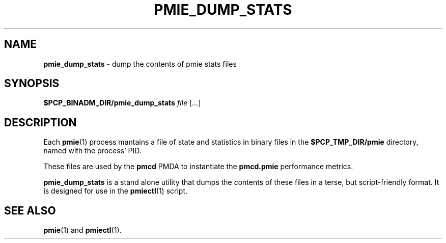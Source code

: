 '\"macro stdmacro
.\"
.\" Copyright (c) 2020 Ken McDonell.  All Rights Reserved.
.\"
.\" This program is free software; you can redistribute it and/or modify it
.\" under the terms of the GNU General Public License as published by the
.\" Free Software Foundation; either version 2 of the License, or (at your
.\" option) any later version.
.\"
.\" This program is distributed in the hope that it will be useful, but
.\" WITHOUT ANY WARRANTY; without even the implied warranty of MERCHANTABILITY
.\" or FITNESS FOR A PARTICULAR PURPOSE.  See the GNU General Public License
.\" for more details.
.\"
.\"
.TH PMIE_DUMP_STATS 1 "PCP" "Performance Co-Pilot"
.SH NAME
\f3pmie_dump_stats\f1 \- dump the contents of pmie stats files
.SH SYNOPSIS
\fB$PCP_BINADM_DIR/pmie_dump_stats\fR
\fIfile\fR
[...]
.SH DESCRIPTION
Each
.BR pmie (1)
process
mantains a file of state and statistics in binary files in the
.B $PCP_TMP_DIR/pmie
directory, named with the process' PID.
.PP
These files are used by the
.B pmcd
PMDA to instantiate the
.B pmcd.pmie
performance metrics.
.PP
.B pmie_dump_stats
is a stand alone utility that dumps the contents of these files in
a terse, but script-friendly format.
It is designed for use in the
.BR pmiectl (1)
script.
.SH SEE ALSO
.BR pmie (1)
and
.BR pmiectl (1).
